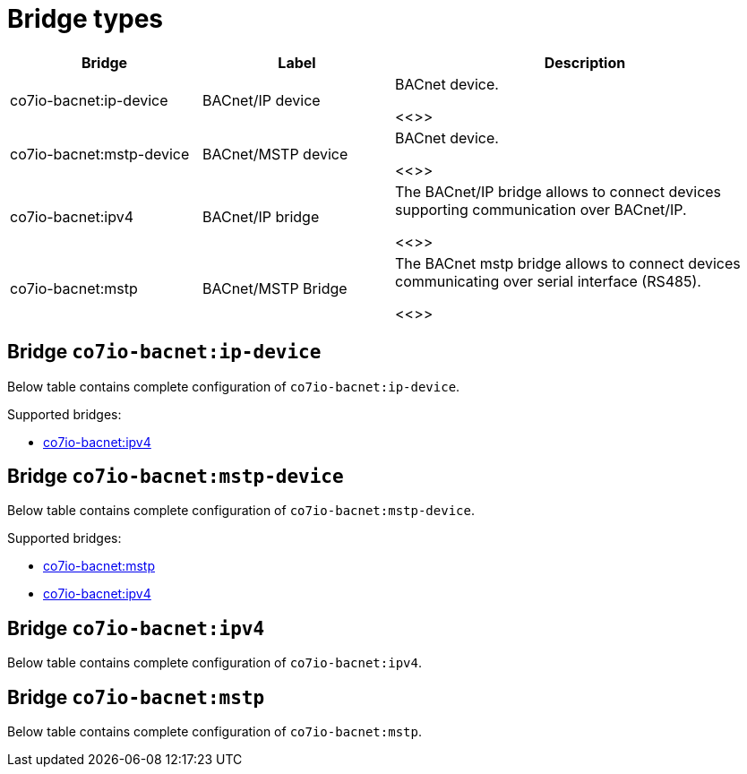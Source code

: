 
= Bridge types

[width="100%",cols="1,1,2"]
|===
|Bridge | Label ^|Description

| co7io-bacnet:ip-device
| BACnet/IP device
| BACnet device.

<<>>

| co7io-bacnet:mstp-device
| BACnet/MSTP device
| BACnet device.

<<>>

| co7io-bacnet:ipv4
| BACnet/IP bridge
| The BACnet/IP bridge allows to connect devices supporting communication over BACnet/IP.

<<>>

| co7io-bacnet:mstp
| BACnet/MSTP Bridge
| The BACnet mstp bridge allows to connect devices communicating over serial interface (RS485).

<<>>

|===


[[co7io-bacnet:ip-device]]
== Bridge `co7io-bacnet:ip-device`

Below table contains complete configuration of `co7io-bacnet:ip-device`.

Supported bridges:

* xref:./bridge-types.adoc#co7io-bacnet:ipv4[co7io-bacnet:ipv4]






[[co7io-bacnet:mstp-device]]
== Bridge `co7io-bacnet:mstp-device`

Below table contains complete configuration of `co7io-bacnet:mstp-device`.

Supported bridges:

* xref:./bridge-types.adoc#co7io-bacnet:mstp[co7io-bacnet:mstp]

* xref:./bridge-types.adoc#co7io-bacnet:ipv4[co7io-bacnet:ipv4]






[[co7io-bacnet:ipv4]]
== Bridge `co7io-bacnet:ipv4`

Below table contains complete configuration of `co7io-bacnet:ipv4`.





[[co7io-bacnet:mstp]]
== Bridge `co7io-bacnet:mstp`

Below table contains complete configuration of `co7io-bacnet:mstp`.






